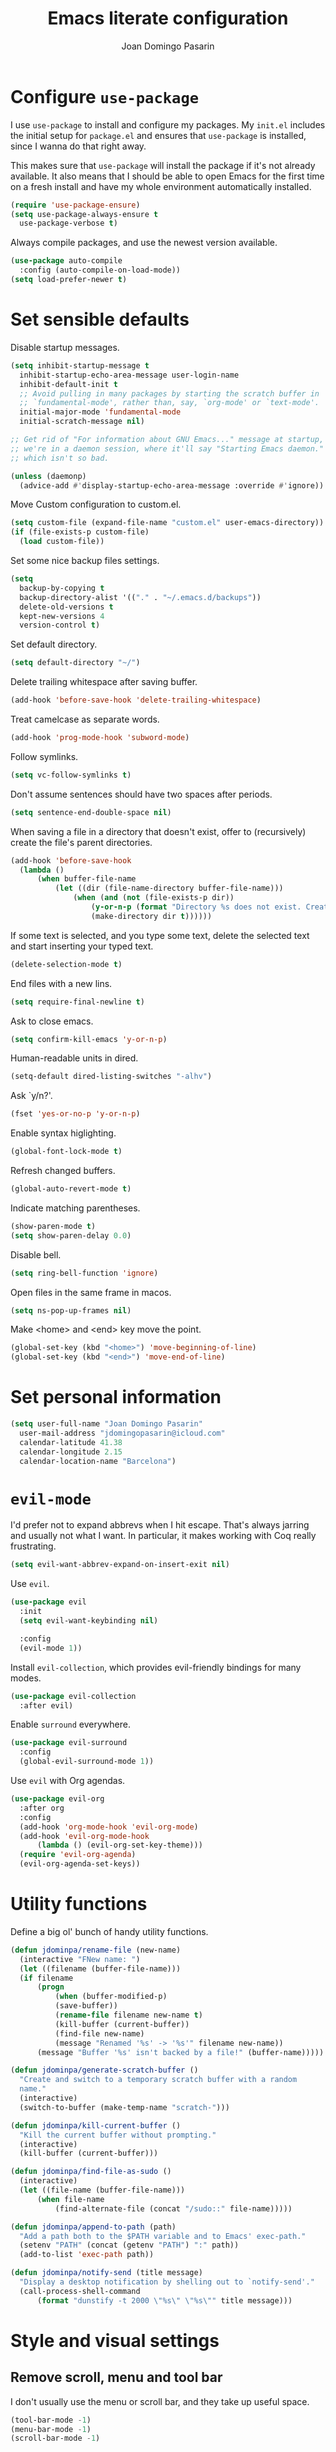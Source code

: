 #+TITLE: Emacs literate configuration
#+AUTHOR: Joan Domingo Pasarin
#+EMAIL: jdomingopasarin@icloud.com
#+OPTIONS: toc:nil num:nil

* Configure =use-package=

I use =use-package= to install and configure my packages. My =init.el= includes
the initial setup for =package.el= and ensures that =use-package= is installed,
since I wanna do that right away.

This makes sure that =use-package= will install the package if it's not already
available. It also means that I should be able to open Emacs for the first time
on a fresh install and have my whole environment automatically installed.

#+BEGIN_SRC emacs-lisp
  (require 'use-package-ensure)
  (setq use-package-always-ensure t
    use-package-verbose t)
#+END_SRC

Always compile packages, and use the newest version available.

#+BEGIN_SRC emacs-lisp
  (use-package auto-compile
    :config (auto-compile-on-load-mode))
  (setq load-prefer-newer t)
#+END_SRC
* Set sensible defaults

Disable startup messages.

#+BEGIN_SRC emacs-lisp
  (setq inhibit-startup-message t
    inhibit-startup-echo-area-message user-login-name
    inhibit-default-init t
    ;; Avoid pulling in many packages by starting the scratch buffer in
    ;; `fundamental-mode', rather than, say, `org-mode' or `text-mode'.
    initial-major-mode 'fundamental-mode
    initial-scratch-message nil)

  ;; Get rid of "For information about GNU Emacs..." message at startup, unless
  ;; we're in a daemon session, where it'll say "Starting Emacs daemon." instead,
  ;; which isn't so bad.

  (unless (daemonp)
    (advice-add #'display-startup-echo-area-message :override #'ignore))
#+END_SRC

Move Custom configuration to custom.el.

#+BEGIN_SRC emacs-lisp
  (setq custom-file (expand-file-name "custom.el" user-emacs-directory))
  (if (file-exists-p custom-file)
    (load custom-file))
#+END_SRC

Set some nice backup files settings.

#+BEGIN_SRC emacs-lisp
  (setq
    backup-by-copying t
    backup-directory-alist '(("." . "~/.emacs.d/backups"))
    delete-old-versions t
    kept-new-versions 4
    version-control t)
#+END_SRC

Set default directory.

#+BEGIN_SRC emacs-lisp
  (setq default-directory "~/")
#+END_SRC

Delete trailing whitespace after saving buffer.

#+BEGIN_SRC emacs-lisp
  (add-hook 'before-save-hook 'delete-trailing-whitespace)
#+END_SRC

Treat camelcase as separate words.

#+BEGIN_SRC emacs-lisp
  (add-hook 'prog-mode-hook 'subword-mode)
#+END_SRC

Follow symlinks.

#+BEGIN_SRC emacs-lisp
  (setq vc-follow-symlinks t)
#+END_SRC

Don't assume sentences should have two spaces after periods.

#+BEGIN_SRC emacs-lisp
  (setq sentence-end-double-space nil)
#+END_SRC

When saving a file in a directory that doesn't exist, offer to (recursively) create the file's parent directories.

#+BEGIN_SRC emacs-lisp
  (add-hook 'before-save-hook
    (lambda ()
        (when buffer-file-name
            (let ((dir (file-name-directory buffer-file-name)))
                (when (and (not (file-exists-p dir))
                    (y-or-n-p (format "Directory %s does not exist. Create it?" dir)))
                    (make-directory dir t))))))
#+END_SRC

If some text is selected, and you type some text, delete the selected text and start inserting your typed text.

#+BEGIN_SRC emacs-lisp
  (delete-selection-mode t)
#+END_SRC

End files with a new lins.

#+BEGIN_SRC emacs-lisp
  (setq require-final-newline t)
#+END_SRC

Ask to close emacs.

#+BEGIN_SRC emacs-lisp
  (setq confirm-kill-emacs 'y-or-n-p)
#+END_SRC

Human-readable units in dired.

#+BEGIN_SRC emacs-lisp
  (setq-default dired-listing-switches "-alhv")
#+END_SRC

Ask `y/n?'.

#+BEGIN_SRC emacs-lisp
  (fset 'yes-or-no-p 'y-or-n-p)
#+END_SRC

Enable syntax higlighting.

#+BEGIN_SRC emacs-lisp
  (global-font-lock-mode t)
#+END_SRC

Refresh changed buffers.

#+BEGIN_SRC emacs-lisp
  (global-auto-revert-mode t)
#+END_SRC

Indicate matching parentheses.

#+BEGIN_SRC emacs-lisp
  (show-paren-mode t)
  (setq show-paren-delay 0.0)
#+END_SRC

Disable bell.

#+BEGIN_SRC emacs-lisp
  (setq ring-bell-function 'ignore)
#+END_SRC

Open files in the same frame in macos.

#+BEGIN_SRC emacs-lisp
  (setq ns-pop-up-frames nil)
#+END_SRC

Make <home> and <end> key move the point.

#+BEGIN_SRC emacs-lisp
  (global-set-key (kbd "<home>") 'move-beginning-of-line)
  (global-set-key (kbd "<end>") 'move-end-of-line)
#+END_SRC
* Set personal information

#+BEGIN_SRC emacs-lisp
  (setq user-full-name "Joan Domingo Pasarin"
    user-mail-address "jdomingopasarin@icloud.com"
    calendar-latitude 41.38
    calendar-longitude 2.15
    calendar-location-name "Barcelona")
#+END_SRC
* =evil-mode=

I'd prefer not to expand abbrevs when I hit escape. That's always jarring and
usually not what I want. In particular, it makes working with Coq really
frustrating.

#+BEGIN_SRC emacs-lisp
  (setq evil-want-abbrev-expand-on-insert-exit nil)
#+END_SRC

Use =evil=.

#+BEGIN_SRC emacs-lisp
  (use-package evil
    :init
    (setq evil-want-keybinding nil)

    :config
    (evil-mode 1))
#+END_SRC

Install =evil-collection=, which provides evil-friendly bindings for many modes.

#+BEGIN_SRC emacs-lisp
  (use-package evil-collection
    :after evil)
#+END_SRC

Enable =surround= everywhere.

#+BEGIN_SRC emacs-lisp
  (use-package evil-surround
    :config
    (global-evil-surround-mode 1))
#+END_SRC

Use =evil= with Org agendas.

#+BEGIN_SRC emacs-lisp
  (use-package evil-org
    :after org
    :config
    (add-hook 'org-mode-hook 'evil-org-mode)
    (add-hook 'evil-org-mode-hook
        (lambda () (evil-org-set-key-theme)))
    (require 'evil-org-agenda)
    (evil-org-agenda-set-keys))
#+END_SRC
* Utility functions

Define a big ol' bunch of handy utility functions.

#+BEGIN_SRC emacs-lisp
  (defun jdominpa/rename-file (new-name)
    (interactive "FNew name: ")
    (let ((filename (buffer-file-name)))
    (if filename
        (progn
            (when (buffer-modified-p)
            (save-buffer))
            (rename-file filename new-name t)
            (kill-buffer (current-buffer))
            (find-file new-name)
            (message "Renamed '%s' -> '%s'" filename new-name))
        (message "Buffer '%s' isn't backed by a file!" (buffer-name)))))

  (defun jdominpa/generate-scratch-buffer ()
    "Create and switch to a temporary scratch buffer with a random
    name."
    (interactive)
    (switch-to-buffer (make-temp-name "scratch-")))

  (defun jdominpa/kill-current-buffer ()
    "Kill the current buffer without prompting."
    (interactive)
    (kill-buffer (current-buffer)))

  (defun jdominpa/find-file-as-sudo ()
    (interactive)
    (let ((file-name (buffer-file-name)))
        (when file-name
            (find-alternate-file (concat "/sudo::" file-name)))))

  (defun jdominpa/append-to-path (path)
    "Add a path both to the $PATH variable and to Emacs' exec-path."
    (setenv "PATH" (concat (getenv "PATH") ":" path))
    (add-to-list 'exec-path path))

  (defun jdominpa/notify-send (title message)
    "Display a desktop notification by shelling out to `notify-send'."
    (call-process-shell-command
        (format "dunstify -t 2000 \"%s\" \"%s\"" title message)))
#+END_SRC
* Style and visual settings

** Remove scroll, menu and tool bar

I don't usually use the menu or scroll bar, and they take up useful
space.

#+BEGIN_SRC emacs-lisp
  (tool-bar-mode -1)
  (menu-bar-mode -1)
  (scroll-bar-mode -1)
#+END_SRC

There's a tiny scroll bar that appears in the minibuffer window. This
disables that:

#+BEGIN_SRC emacs-lisp
  (set-window-scroll-bars (minibuffer-window) nil nil)
#+END_SRC

The default frame title isn't useful. This binds it to the name of the
current project:

#+BEGIN_SRC emacs-lisp
  (setq frame-title-format '((:eval (projectile-project-name))))
#+END_SRC
** Change window title

Change window title to a more useful name.

#+BEGIN_SRC emacs-lisp
  (setq frame-title-format '("%b – Emacs")
    icon-title-format frame-title-format)
#+END_SRC

** Fringes

I don't like the little arrows shown when you can scroll down. This
disables them.

#+BEGIN_SRC emacs-lisp
  (setq indicate-buffer-boundaries nil)
  (setq indicate-empty-lines nil)
#+END_SRC

** Use fancy lambdas

Replace strings like \lambda in latex for the actual symbol.

#+BEGIN_SRC emacs-lisp
  (global-prettify-symbols-mode t)
#+END_SRC

** Load up a theme

I'm currently using the "dracula" theme. I've got a scenic wallpaper,
so just a hint of transparency looks lovely and isn't distracting or
hard to read.

#+BEGIN_SRC emacs-lisp
  (use-package dracula-theme
    :config
    (let ((line (face-attribute 'mode-line :underline)))
        (set-face-attribute 'mode-line          nil :overline   line)
        (set-face-attribute 'mode-line-inactive nil :overline   line)
        (set-face-attribute 'mode-line-inactive nil :underline  line)
        (set-face-attribute 'mode-line          nil :box        nil)
        (set-face-attribute 'mode-line-inactive nil :box        nil)
        (set-face-attribute 'mode-line-inactive nil :background "#f9f2d9")))

  (defun transparency (value)
    "Sets the transparency of the frame window. 0=transparent/100=opaque."
    (interactive "nTransparency Value 0 - 100 opaque:")
    (set-frame-parameter (selected-frame) 'alpha value))

  (defun jdominpa/apply-theme ()
    "Apply the `dracula' theme and make frames just slightly transparent."
    (interactive)
    (load-theme 'dracula t)
    (transparency 100))
#+END_SRC

If this code is being evaluated by =emacs --daemon=, ensure that each subsequent
frame is themed appropriately.

#+BEGIN_SRC emacs-lisp
  (if (daemonp)
    (add-hook 'after-make-frame-functions
        (lambda (frame)
            (with-selected-frame frame (jdominpa/apply-theme))))
  (jdominpa/apply-theme))
#+END_SRC

** Use =doom-modeline= for a beautiful modeline

Nice custom modeline.

#+BEGIN_SRC emacs-lisp
  (use-package all-the-icons)
  (use-package doom-modeline
    :init (doom-modeline-mode 1))
  (setq doom-modeline-major-mode-icon nil)
#+END_SRC

** Use =minions= to hide all minor modes

#I never want to see a minor mode, and manually adding =:diminish= to
#every use-package declaration is a hassle. This uses =minions= to
#hide all the minor modes in the modeline. Nice!
#
#By default there's a =;-)= after the major mode; that's an adorable
#default, but I'd rather skip it.
#
##+BEGIN_SRC emacs-lisp
#    (use-package minions
#        :config
#        (setq minions-mode-line-lighter ""
#                minions-mode-line-delimiters '("" . ""))
#        (minions-mode 1))
##+END_SRC

** Scroll conservatively

When point goes outside the window, Emacs usually recenters the buffer
point. I'm not crazy about that. This changes scrolling behavior to
only scroll as far as point goes.

#+BEGIN_SRC emacs-lisp
  (setq scroll-conservatively 100)
#+END_SRC

** Set default font and configure font resizing

The standard =text-scale-= functions just resize the text in the
current buffer; I'd generally like to resize the text in /every/
buffer, and I usually want to change the size of the modeline, too
(this is especially helpful when presenting). These functions and
bindings let me resize everything all together!

#+BEGIN_SRC emacs-lisp
  (setq jdominpa/default-font "monospace")
  (setq jdominpa/default-font-size 13)
  (setq jdominpa/current-font-size jdominpa/default-font-size)

  (setq jdominpa/font-change-increment 1.1)

  (defun jdominpa/font-code ()
    "Return a string representing the current font (like \"Inconsolata-14\")."
    (concat jdominpa/default-font "-" (number-to-string jdominpa/current-font-size)))

  (defun jdominpa/set-font-size ()
    "Set the font to `jdominpa/default-font' at `jdominpa/current-font-size'.
    Set that for the current frame, and also make it the default for other, future frames."
    (let ((font-code (jdominpa/font-code)))
        (if (assoc 'font default-frame-alist)
            (setcdr (assoc 'font default-frame-alist) font-code)
        (add-to-list 'default-frame-alist (cons 'font font-code)))
        (set-frame-font font-code)))

  (defun jdominpa/reset-font-size ()
    "Change font size back to `jdominpa/default-font-size'."
    (interactive)
    (setq jdominpa/current-font-size jdominpa/default-font-size)
    (jdominpa/set-font-size))

  (defun jdominpa/increase-font-size ()
    "Increase current font size by a factor of `jdominpa/font-change-increment'."
    (interactive)
    (setq jdominpa/current-font-size
            (ceiling (* jdominpa/current-font-size jdominpa/font-change-increment)))
    (jdominpa/set-font-size))

  (defun jdominpa/decrease-font-size ()
    "Decrease current font size by a factor of `jdominpa/font-change-increment', down to a minimum size of 1."
    (interactive)
    (setq jdominpa/current-font-size
        (max 1
              (floor (/ jdominpa/current-font-size jdominpa/font-change-increment))))
    (jdominpa/set-font-size))

  (define-key global-map (kbd "C-)") 'jdominpa/reset-font-size)
  (define-key global-map (kbd "C-+") 'text-scale-increase)
  (define-key global-map (kbd "C-=") 'jdominpa/increase-font-size)
  (define-key global-map (kbd "C--") 'text-scale-decrease)
  (define-key global-map (kbd "C-¡") 'jdominpa/decrease-font-size)

  (jdominpa/reset-font-size)
#+END_SRC

** Highlight the current line

=global-hl-line-mode= softly highlights the background color of the
line containing point. It makes it a bit easier to find point, and
it's useful when pairing or presenting code.

#+BEGIN_SRC emacs-lisp
  (global-hl-line-mode)
#+END_SRC

** Disable cursor blink

I don't like the cursor blinking constantly.

#+BEGIN_SRC emacs-lisp
  (blink-cursor-mode 0)
#+END_SRC

** Highlight uncommitted changes

Use the =diff-hl= package to highlight changed-and-uncommitted lines
when programming.

#+BEGIN_SRC emacs-lisp
  (use-package diff-hl
    :config
    (add-hook 'prog-mode-hook 'turn-on-diff-hl-mode)
    (add-hook 'vc-dir-mode-hook 'turn-on-diff-hl-mode))
#+END_SRC
** Disable parenthesis matching highlight

#+BEGIN_SRC emacs-lisp
  (setq blink-matching-paren nil)
#+END_SRC
* Core/Global packages

Configuration of every package that's used globally.

** =company=

Use =company-mode= everywhere.

#+BEGIN_SRC emacs-lisp
  (use-package company
    :config
    (define-key company-mode-map (kbd "C-j") 'company-complete)
    (define-key company-active-map (kbd "C-n") 'company-select-next)
    (define-key company-active-map (kbd "C-p") 'company-select-previous))

  (add-hook 'after-init-hook 'global-company-mode)
#+END_SRC

Use =M-/= for completion.

#+BEGIN_SRC emacs-lisp
  ;(global-set-key (kbd "M--") 'company-complete-common)
#+END_SRC

** =ivy= and =counsel=

I use =ivy= and =counsel= as my completion framework.

This configuration:

- Uses =counsel-M-x= for command completion,
- Replaces =isearch= with =swiper=,
- Uses =smex= to maintain history,
- Enables fuzzy matching everywhere except swiper (where it's
  thoroughly unhelpful), and
- Includes recent files in the switch buffer.

#+BEGIN_SRC emacs-lisp
  (use-package counsel
    :bind
    ("M-x" . 'counsel-M-x)
    ("C-s" . 'swiper)

    :config
    (use-package flx)
    (use-package smex)

    (ivy-mode 1)
    (setq ivy-use-virtual-buffers t)
    (setq ivy-count-format "(%d/%d) ")
    (setq ivy-initial-inputs-alist nil)
    (setq ivy-re-builders-alist
        '((swiper . ivy--regex-plus)
            (t . ivy--regex-fuzzy))))
#+END_SRC

** =magit=

I use =magit= to handle version control. It's lovely, but I tweak a
few things:

- I bring up the status menu with =C-x g=.
- Use =evil= keybindings with =magit=.
- The default behavior of =magit= is to ask before pushing. I haven't
  had any problems with accidentally pushing, so I'd rather not
  confirm that every time.
- Per [[http://tbaggery.com/2008/04/19/a-note-about-git-commit-messages.html][tpope's suggestions]], highlight commit text in the summary line
  that goes beyond 50 characters.
- On the command line I'll generally push a new branch with a plain
  old =git push=, which automatically creates a tracking branch on
  (usually) =origin=. Magit, by default, wants me to manually specify
  an upstream branch. This binds =P P= to =magit-push-implicitly=,
  which is just a wrapper around =git push -v=. Convenient!
- I'd like to start in the insert state when writing a commit message.

#+BEGIN_SRC emacs-lisp
  (use-package magit
    :bind
    ("C-x g" . magit-status)

    :config
    (use-package evil-magit)
    (use-package with-editor)
    (setq magit-push-always-verify nil)
    (setq git-commit-summary-max-length 50)

    (with-eval-after-load 'magit-remote
        (transient-append-suffix 'magit-push ?P
            'magit-push-implicitly--desc
            'magit-push-implicitly ?p t))

    (add-hook 'with-editor-mode-hook 'evil-insert-state))
#+END_SRC

I've been playing around with the newly-released =forge= for managing
GitHub PRs and issues. Seems slick so far.

#+BEGIN_SRC emacs-lisp
  (use-package ghub)
  (use-package forge)
#+END_SRC

I'm also partial to =git-timemachine=, which lets you quickly page
through the history of a file.

#+BEGIN_SRC emacs-lisp
  (use-package git-timemachine)
#+END_SRC

** =projectile=

Bind =C-p= to fuzzy-finding files in the current project. We also need to
explicitly set that in a few other modes.

I use =ivy= as my completion system.

When I visit a project with =projectile-switch-project=, the default action is
to search for a file in that project. I'd rather just open up the top-level
directory of the project in =dired= and find (or create) new files from there.

I'd like to /always/ be able to recursively fuzzy-search for files, not just
when I'm in a Projectile-defined project. I use the current directory as a
project root (if I'm not in a "real" project).

#+BEGIN_SRC emacs-lisp
  (use-package projectile
    :config
    (define-key projectile-mode-map (kbd "C-c p") 'projectile-command-map)

    (define-key evil-normal-state-map (kbd "C-p") 'projectile-find-file)

    (setq projectile-completion-system 'ivy)
    (setq projectile-require-project-root nil))
#+END_SRC

** =flycheck=

#+begin_src emacs-lisp
  (use-package flycheck
    :init (global-flycheck-mode))
#+end_src

** =undo-tree=

I like tree-based undo management. I only rarely need it, but when I do, oh boy.

#+BEGIN_SRC emacs-lisp
  (use-package undo-tree
    :init (global-undo-tree-mode)
    :config
      (setq undo-tree-visualizer-diff t))
#+END_SRC

** =helpful=

The =helpful= package provides, among other things, more context in Help
buffers.

#+BEGIN_SRC emacs-lisp
  (use-package helpful
    :init
    (global-set-key [remap describe-function] #'helpful-callable)
    (global-set-key [remap describe-variable] #'helpful-variable)
    (global-set-key [remap describe-command] #'helpful-command)
    (global-set-key [remap describe-symbol] #'helpful-symbol)
    (global-set-key [remap describe-key] #'helpful-key))

  (evil-define-key 'normal helpful-mode-map (kbd "q") 'quit-window)
#+END_SRC

** =which-key=

=which-key= displays the possible completions for a long keybinding. That's
really helpful for some modes (like =projectile=, for example).

#+BEGIN_SRC emacs-lisp
  (use-package which-key
    :config (which-key-mode))
#+END_SRC
* Mode settings

** Org

*** Display preferences

I like to see an outline of pretty bullets instead of a list of asterisks.

#+BEGIN_SRC emacs-lisp
  (use-package org-bullets
    :init
    (add-hook 'org-mode-hook 'org-bullets-mode))
#+END_SRC

Disable the extra stars at the begining of a org bullet.

#+BEGIN_SRC emacs-lisp
  (setq org-hide-leading-stars t)
#+END_SRC

Indent properly new lines.

#+BEGIN_SRC emacs-lisp
  (setq org-startup-indented t)
#+END_SRC

Use syntax highlighting in source blocks while editing.

#+BEGIN_SRC emacs-lisp
  (setq org-src-fontify-natively t)
#+END_SRC

Make TAB act as if it were issued in a buffer of the language's major mode.

#+BEGIN_SRC emacs-lisp
  (setq org-src-tab-acts-natively t)
#+END_SRC

When editing a code snippet, use the current window rather than popping open a
new one (which shows the same information).

#+BEGIN_SRC emacs-lisp
  (setq org-src-window-setup 'current-window)
#+END_SRC

Quickly insert a block of elisp:

#+BEGIN_SRC emacs-lisp
  (add-to-list 'org-structure-template-alist
    '("el" . "#+BEGIN_SRC emacs-lisp\n?\n#+END_SRC"))
#+END_SRC

*** Task and org-capture management

Store my org files in =~/Documents/Org=.

#+BEGIN_SRC emacs-lisp
  (setq org-directory "~/Documents/Org")
#+END_SRC

Record the time that a todo was archived.

#+BEGIN_SRC emacs-lisp
  (setq org-log-done 'time)
#+END_SRC

Ensure that a task can't be marked as done if it contains unfinished subtasks or
checklist items. This is handy for organizing "blocking" tasks hierarchically.

#+BEGIN_SRC emacs-lisp
  (setq org-enforce-todo-dependencies t)
  (setq org-enforce-todo-checkbox-dependencies t)
#+END_SRC

Default to two weeks of agenda (instead of the default single week). Begin those
weeks /today/, not on the last Monday.

#+BEGIN_SRC emacs-lisp
  (setq org-agenda-span 14)
#+END_SRC

** Haskell

#+begin_src emacs-lisp
  (use-package haskell-mode)
#+end_src

Enable =haskell-doc-mode=, which displays the type signature of a function, and
use smart indentation.

#+begin_src emacs-lisp
  (add-hook 'haskell-mode-hook
      (lambda ()
          (haskell-doc-mode)
          (turn-on-haskell-indent)))
#+end_src

** Lisps

I like to use =paredit= in Lisp modes to balance parentheses (and more!).

#+begin_src emacs-lisp
  (use-package paredit)
#+end_src

=rainbow-delimiters= is convenient for coloring matching parentheses.

#+begin_src emacs-lisp
  (use-package rainbow-delimiters)
#+end_src

All the lisps have some shared features, so we want to do the same things for
all of them. That includes using =paredit=, =rainbow-delimiters=, and
highlighting the whole expression when point is on a parenthesis.

#+begin_src emacs-lisp
    (setq lispy-mode-hooks
        '(clojure-mode-hook
            emacs-lisp-mode-hook
            lisp-mode-hook
            scheme-mode-hook))

    (dolist (hook lispy-mode-hooks)
        (add-hook hook (lambda ()
                            (paredit-mode)
                            (rainbow-delimiters-mode))))
#+end_src

If I'm writing in Emacs lisp I'd like to use =eldoc-mode= to display
documentation.

#+begin_src emacs-lisp
  (use-package eldoc
      :config
      (add-hook 'emacs-lisp-mode-hook 'eldoc-mode))
#+end_src

I also like using =flycheck-package= to ensure that my Elisp packages are
correctly formatted.

#+begin_src emacs-lisp
  (use-package flycheck-package)
  (eval-after-load 'flycheck
    '(flycheck-package-setup))
#+end_src

** =sh=

Indent with 2 spaces.

#+begin_src emacs-lisp
  (add-hook 'sh-mode-hook
      (lambda ()
          (setq sh-basic-offset 2
              sh-indentation 2)))
#+end_src
* Configuration settings

** Text settings

*** Wrap paragraphs automatically

=AutoFillMode= automatically wraps paragraphs, kinda like hitting =M-q=. I wrap
a lot of paragraphs, so this automatically wraps 'em when I'm writing text,
Markdown, or Org.

#+BEGIN_SRC emacs-lisp
  (add-hook 'text-mode-hook 'auto-fill-mode)
  (add-hook 'gfm-mode-hook 'auto-fill-mode)
  (add-hook 'org-mode-hook 'auto-fill-mode)
  (add-hook 'LaTeX-mode-hook 'auto-fill-mode)
#+END_SRC

*** Always indent with spaces

Never use tabs. Tabs are the devil’s whitespace.

#+BEGIN_SRC emacs-lisp
  (setq-default indent-tabs-mode nil)
#+END_SRC

*** Set tab to 4 spaces

I like shallow indentation, but tabs are displayed as 8 characters by default.
This reduces that.

#+BEGIN_SRC emacs-lisp
  (setq-default tab-width 4)
#+END_SRC
** =dired= settings

Set up DWIM ("do what I mean") for =dired=. When I've got two =dired= windows
side-by-side, and I move or copy files in one window, this sets the default
location to the other window.

#+BEGIN_SRC emacs-lisp
  (setq dired-dwim-target t)
#+END_SRC

Kill buffers of files/directories that are deleted in =dired=.

#+BEGIN_SRC emacs-lisp
  (setq dired-clean-up-buffers-too t)
#+END_SRC

Always copy directories recursively instead of asking every time.

#+BEGIN_SRC emacs-lisp
  (setq dired-recursive-copies 'always)
#+END_SRC

Ask before recursively /deleting/ a directory, though.

#+BEGIN_SRC emacs-lisp
  (setq dired-recursive-deletes 'top)
#+END_SRC

Files are normally moved and copied synchronously. This is fine for small or
local files, but copying a large file or moving a file across a mounted network
drive blocks Emacs until the process is completed. Unacceptable!

This uses =emacs-async= to make =dired= perform actions asynchronously.

#+BEGIN_SRC emacs-lisp
  (use-package async
      :config
      (dired-async-mode 1))
#+END_SRC

Use "j" and "k" to move around in =dired=.

#+BEGIN_SRC emacs-lisp
  (evil-define-key 'normal dired-mode-map (kbd "j") 'dired-next-line)
  (evil-define-key 'normal dired-mode-map (kbd "k") 'dired-previous-line)
#+END_SRC

** Minibuffers

Enable nested minibuffers

#+BEGIN_SRC emacs-lisp
  (setq enable-recursive-minibuffers t)
#+END_SRC
** Look for executables in =/usr/local/bin=

#+BEGIN_SRC emacs-lisp
  (jdominpa/append-to-path "/usr/local/bin")
#+END_SRC

** Save my location within a file

Using =save-place-mode= saves the location of point for every file I visit. If I
close the file or close the editor, then later re-open it, point will be at the
last place I visited.

#+BEGIN_SRC emacs-lisp
  (save-place-mode t)
#+end_src

** Add a bunch of engines for =engine-mode=

Enable [[https://github.com/jdominpa/engine-mode][engine-mode]] and define a few useful engines.

#+BEGIN_SRC emacs-lisp
  (use-package engine-mode)
  (require 'engine-mode)

  (defengine duckduckgo
    "https://duckduckgo.com/?q=%s"
    :keybinding "d")

  (defengine github
    "https://github.com/search?ref=simplesearch&q=%s"
    :keybinding "g")

  (defengine google
    "http://www.google.com/search?ie=utf-8&oe=utf-8&q=%s")

  (defengine stack-overflow
    "https://stackoverflow.com/search?q=%s"
    :keybinding "s")

  (defengine wikipedia
    "http://www.wikipedia.org/search-redirect.php?language=en&go=Go&search=%s"
    :keybinding "w")

  (defengine youtube
    "https://www.youtube.com/results?search_query=%s"
    :keybinding "y")

  (engine-mode t)
#+END_SRC
* Keybindings

** Always kill current buffer

Assume that I always want to kill the current buffer when hitting =C-x k=.

#+BEGIN_SRC emacs-lisp
  (global-set-key (kbd "C-x k") 'jdominpa/kill-current-buffer)
#+END_SRC
** Quickly visit Emacs configuration

I futz around with my dotfiles a lot. This binds =C-c e= to quickly open my
Emacs configuration file.

#+BEGIN_SRC emacs-lisp
  (defun jdominpa/visit-emacs-config ()
    (interactive)
    (find-file "~/.emacs.d/config.org"))

  (global-set-key (kbd "C-c c") 'jdominpa/visit-emacs-config)
#+END_SRC

** Switch to other window

#+BEGIN_SRC emacs-lisp
  (global-set-key (kbd "M-o") 'other-window)
#+END_SRC
